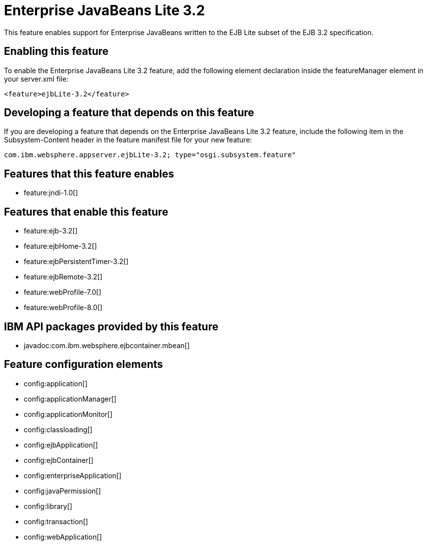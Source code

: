 = Enterprise JavaBeans Lite 3.2
:stylesheet: ../feature.css
:linkcss: 
:nofooter: 

This feature enables support for Enterprise JavaBeans written to the EJB Lite subset of the EJB 3.2 specification.

== Enabling this feature
To enable the Enterprise JavaBeans Lite 3.2 feature, add the following element declaration inside the featureManager element in your server.xml file:


----
<feature>ejbLite-3.2</feature>
----

== Developing a feature that depends on this feature
If you are developing a feature that depends on the Enterprise JavaBeans Lite 3.2 feature, include the following item in the Subsystem-Content header in the feature manifest file for your new feature:


[source,]
----
com.ibm.websphere.appserver.ejbLite-3.2; type="osgi.subsystem.feature"
----

== Features that this feature enables
* feature:jndi-1.0[]

== Features that enable this feature
* feature:ejb-3.2[]
* feature:ejbHome-3.2[]
* feature:ejbPersistentTimer-3.2[]
* feature:ejbRemote-3.2[]
* feature:webProfile-7.0[]
* feature:webProfile-8.0[]

== IBM API packages provided by this feature
* javadoc:com.ibm.websphere.ejbcontainer.mbean[]

== Feature configuration elements
* config:application[]
* config:applicationManager[]
* config:applicationMonitor[]
* config:classloading[]
* config:ejbApplication[]
* config:ejbContainer[]
* config:enterpriseApplication[]
* config:javaPermission[]
* config:library[]
* config:transaction[]
* config:webApplication[]
